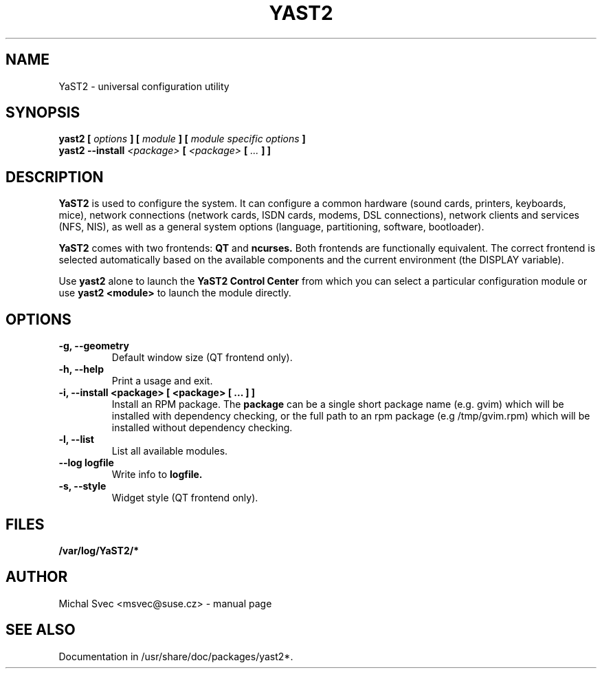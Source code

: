.\" Michal Svec <msvec@suse.cz>
.\"
.\" Process this file with
.\" groff -man -Tascii foo.1
.\"
.\"
.TH YAST2 8 "January 2003" "yast2" "System configuration"
.\"
.\"
.SH NAME
YaST2 \- universal configuration utility
.\"
.\"
.SH SYNOPSIS
.B yast2 [
.I options
.B ] [
.I module
.B ] [
.I module specific options
.B ]
.br
.B yast2 --install
.I <package>
.B [
.I <package>
.B [
.I ...
.B ] ]
.\"
.\"
.SH DESCRIPTION
.B YaST2
is used to configure the system. It can configure a common hardware
(sound cards, printers, keyboards, mice), network connections (network
cards, ISDN cards, modems, DSL connections), network clients and services
(NFS, NIS), as well as a general system options (language, partitioning,
software, bootloader).

.br
.B YaST2
comes with two frontends:
.B QT
and
.B ncurses.
Both frontends are functionally equivalent.
The correct frontend is selected automatically based on the available
components and the current environment (the DISPLAY variable).

.br
Use
.B yast2
alone to launch the
.B YaST2 Control Center
from which you can select a particular configuration module or use
.B yast2 <module>
to launch the module directly.
.\"
.\"
.SH OPTIONS
.\"
.TP
.B -g, --geometry
Default window size (QT frontend only).
.\"
.TP
.B -h, --help
Print a usage and exit.
.\"
.TP
.B -i, --install <package> [ <package> [ ... ] ]
Install an RPM package. The
.B package
can be a single short package name (e.g. gvim)
which will be installed with dependency checking, or the full
path to an rpm package (e.g /tmp/gvim.rpm) which will be
installed without dependency checking.
.\"
.TP
.B -l, --list
List all available modules.
.\"
.TP
.BI --log " " logfile
Write info to
.B logfile.
.\"
.TP
.B -s, --style
Widget style (QT frontend only).
.\"
.\"
.SH FILES
.B /var/log/YaST2/*
.\"
.\"
\" .SH BUGS
\" Please report bugs at http://www.suse.de/feedback
.\"
.\"
.SH AUTHOR
.nf
Michal Svec <msvec@suse.cz> - manual page
.fi
.\"
.\"
.SH "SEE ALSO"
Documentation in /usr/share/doc/packages/yast2*.
.\"
.\" EOF
